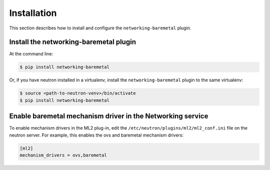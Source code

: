 ============
Installation
============

This section describes how to install and configure the
``networking-baremetal`` plugin.

Install the networking-baremetal plugin
---------------------------------------

At the command line:

.. code-block:: shell

    $ pip install networking-baremetal

Or, if you have neutron installed in a virtualenv,
install the ``networking-baremetal`` plugin to the same virtualenv:

.. code-block:: shell

    $ source <path-to-neutron-venv>/bin/activate
    $ pip install networking-baremetal

Enable baremetal mechanism driver in the Networking service
-----------------------------------------------------------

To enable mechanism drivers in the ML2 plug-in, edit the
``/etc/neutron/plugins/ml2/ml2_conf.ini`` file on the neutron server.
For example, this enables the ovs and baremetal mechanism drivers:

.. code-block:: ini

  [ml2]
  mechanism_drivers = ovs,baremetal
